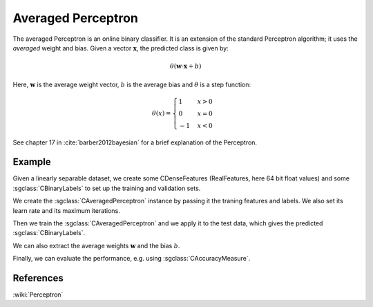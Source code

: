 ===================
Averaged Perceptron
===================

The averaged Perceptron is an online binary classifier. It is an extension
of the standard Perceptron algorithm; it uses the `averaged` weight and
bias.
Given a vector :math:`\mathbf{x}`, the predicted class is given by:

.. math::

    \theta\left(\mathbf{w} \cdot \mathbf{x}+b\right)

Here, :math:`\mathbf{w}` is the average weight vector,
:math:`b` is the average bias and :math:`\theta` is a step function:

.. math::

    \theta(x) =
    \begin{cases}
    1 & x > 0 \\
    0 & x = 0 \\
    -1 & x < 0
    \end{cases}

See chapter 17 in :cite:`barber2012bayesian` for a brief explanation of the Perceptron.

-------
Example
-------

Given a linearly separable dataset, we create some CDenseFeatures
(RealFeatures, here 64 bit float values) and some :sgclass:`CBinaryLabels` to set up the training and validation sets.

.. sgexample:: averaged_perceptron.sg:create_features

We create the :sgclass:`CAveragedPerceptron` instance by passing it the traning features and labels.
We also set its learn rate and its maximum iterations.

.. sgexample:: averaged_perceptron.sg:set_parameters

Then we train the :sgclass:`CAveragedPerceptron` and we apply it to the test data, which gives the predicted :sgclass:`CBinaryLabels`.

.. sgexample:: averaged_perceptron.sg:train_and_apply

We can also extract the average weights :math:`\mathbf{w}` and the bias :math:`b`.

.. sgexample:: averaged_perceptron.sg:extract_weights

Finally, we can evaluate the performance, e.g. using :sgclass:`CAccuracyMeasure`.

.. sgexample:: averaged_perceptron.sg:evaluate_accuracy

----------
References
----------
:wiki:`Perceptron`

.. bibliography:: ../../references.bib
    :filter: docname in docnames
